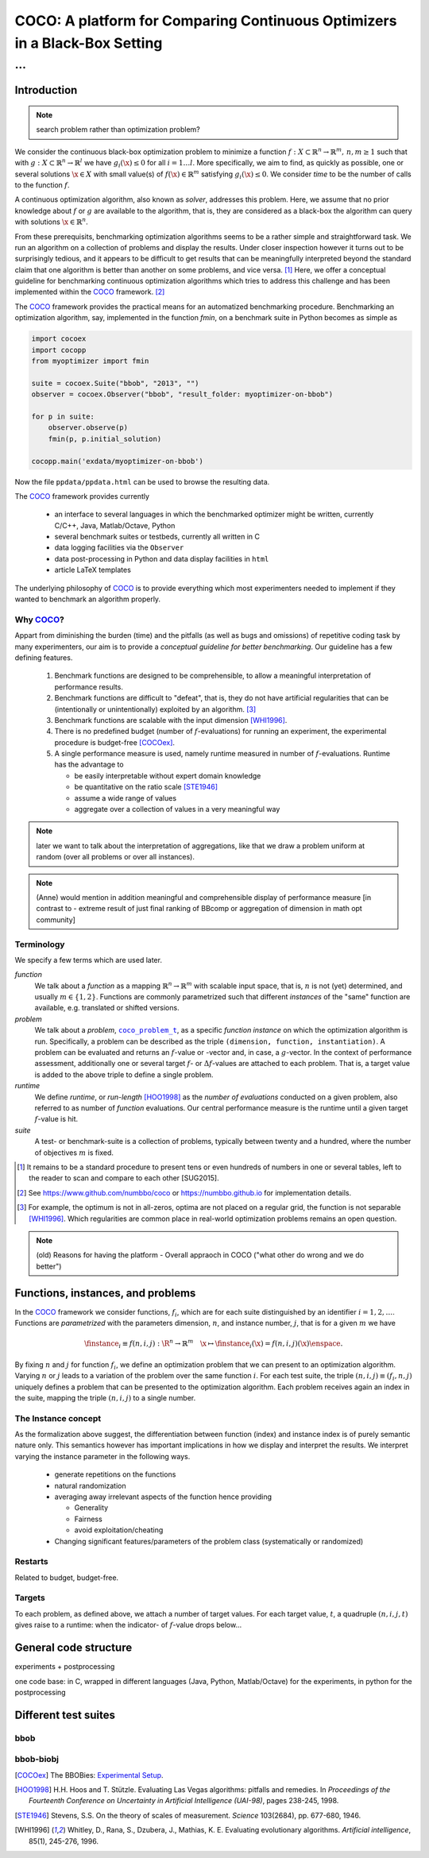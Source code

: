 .. title:: COCO: Comparing Continuous Optimizers

$$$$$$$$$$$$$$$$$$$$$$$$$$$$$$$$$$$$$$$$$$$$$$$$$$$$$$$$$$$$$$$$$$$$$$$$$$$
COCO: A platform for Comparing Continuous Optimizers in a Black-Box Setting
$$$$$$$$$$$$$$$$$$$$$$$$$$$$$$$$$$$$$$$$$$$$$$$$$$$$$$$$$$$$$$$$$$$$$$$$$$$

...
%%%

.. |
.. |
.. .. sectnum::
  :depth: 3
.. .. contents:: Table of Contents
.. |
.. |

.. Here we put the abstract when using LaTeX, the \abstractinrst command is defined in 
     the 'preamble' of latex_elements in source/conf.py, the text
     is defined in `abstract` of conf.py. To flip abstract and 
     table of contents, or update the table of contents, toggle 
     the \generatetoc command in the 'preamble' accordingly. 
.. raw:: latex

    \abstractinrst
    \newpage 

.. COCO is a platform for Comparing Continuous Optimizers in a black-box
  setting. It aims at automatizing the tedious and repetitive task of
  benchmarking numerical optimization algorithms to the greatest possible
  extent. We present the rationals behind the development of the platform
  and its basic structure. We furthermore detail underlying fundamental 
  concepts of COCO such as its definition of a problem, the idea of
  instances, or performance measures and give an overview of the
  available test suites.
  
  
.. _2009: http://www.sigevo.org/gecco-2009/workshops.html#bbob
.. _2010: http://www.sigevo.org/gecco-2010/workshops.html#bbob
.. _2012: http://www.sigevo.org/gecco-2012/workshops.html#bbob
.. _BBOB-2009: http://coco.gforge.inria.fr/doku.php?id=bbob-2009-results
.. _BBOB-2010: http://coco.gforge.inria.fr/doku.php?id=bbob-2010-results
.. _BBOB-2012: http://coco.gforge.inria.fr/doku.php?id=bbob-2012
.. _GECCO-2012: http://www.sigevo.org/gecco-2012/
.. _COCO: https://github.com/numbbo/coco
.. _COCOold: http://coco.gforge.inria.fr

.. |coco_problem_get_dimension| replace:: ``coco_problem_get_dimension``
.. _coco_problem_get_dimension: http://numbbo.github.io/coco-doc/C/coco_8h.html#a0dabf3e4f5630d08077530a1341f13ab

.. |coco_problem_get_largest_values_of_interest| replace:: 
  ``coco_problem_get_largest_values_of_interest``
.. _coco_problem_get_largest_values_of_interest: http://numbbo.github.io/coco-doc/C/coco_8h.html#a29c89e039494ae8b4f8e520cba1eb154

.. |coco_problem_get_smallest_values_of_interest| replace::
  ``coco_problem_get_smallest_values_of_interest``
.. _coco_problem_get_smallest_values_of_interest: http://numbbo.github.io/coco-doc/C/coco_8h.html#a4ea6c067adfa866b0179329fe9b7c458

.. |coco_problem_get_initial_solution| replace:: 
  ``coco_problem_get_initial_solution``
.. _coco_problem_get_initial_solution: http://numbbo.github.io/coco-doc/C/coco_8h.html#ac5a44845acfadd7c5cccb9900a566b32

.. |coco_problem_final_target_hit| replace:: 
  ``coco_problem_final_target_hit``
.. _coco_problem_final_target_hit: 
  http://numbbo.github.io/coco-doc/C/coco_8h.html#a1164d85fd641ca48046b943344ae9069

.. |coco_problem_get_number_of_objectives| replace:: 
  ``coco_problem_get_number_of_objectives``
.. _coco_problem_get_number_of_objectives: http://numbbo.github.io/coco-doc/C/coco_8h.html#ab0d1fcc7f592c283f1e67cde2afeb60a

.. |coco_problem_get_number_of_constraints| replace:: 
  ``coco_problem_get_number_of_constraints``
.. _coco_problem_get_number_of_constraints: http://numbbo.github.io/coco-doc/C/coco_8h.html#ad5c7b0889170a105671a14c8383fbb22

.. |coco_evaluate_function| replace:: 
  ``coco_evaluate_function``
.. _coco_evaluate_function: http://numbbo.github.io/coco-doc/C/coco_8h.html#aabbc02b57084ab069c37e1c27426b95c

.. |coco_evaluate_constraint| replace:: 
  ``coco_evaluate_constraint``
.. _coco_evaluate_constraint: 
  http://numbbo.github.io/coco-doc/C/coco_8h.html#ab5cce904e394349ec1be1bcdc35967fa

.. |coco_problem_t| replace:: 
  ``coco_problem_t``
.. _coco_problem_t: 
  http://numbbo.github.io/coco-doc/C/coco_8h.html#a408ba01b98c78bf5be3df36562d99478

.. |coco_recommend_solution| replace:: 
  ``coco_recommend_solution``
.. _coco_recommend_solution: 
  http://numbbo.github.io/coco-doc/C/coco_8h.html#afd76a19eddd49fb78c22563390437df2
  
.. |coco_problem_get_evaluations(const coco_problem_t * problem)| replace::
  ``coco_problem_get_evaluations(const coco_problem_t * problem)``
.. _coco_problem_get_evaluations(const coco_problem_t * problem): 
  http://numbbo.github.io/coco-doc/C/coco_8h.html#a6ad88cdba2ffd15847346d594974067f

.. |citeCOCOex| replace:: [COCOex]

.. |f| replace:: :math:`f`
.. |g| replace:: :math:`g`
.. |x| replace:: :math:`x`

.. role:: red
.. |todo| replace:: **todo**

.. #################################################################################
.. #################################################################################
.. #################################################################################


Introduction
============

.. note:: search problem rather than optimization problem? 

We consider the continuous black-box optimization problem to minimize a function 
:math:`f: X\subset\mathbb{R}^n \to \mathbb{R}^m, \,n,m\ge1` such that with :math:`g: X\subset\mathbb{R}^n \to \mathbb{R}^l` we have :math:`g_i(\x)\le0` for all :math:`i=1\dots l`. 
More specifically, we aim to find, as quickly as possible, one or several solutions :math:`\x\in X` with small value(s) of :math:`f(\x)\in\mathbb{R}^m` satisfying :math:`g_i(\x)\le0`. 
We consider *time* to be the number of calls to the function |f|. 

A continuous optimization algorithm, also known as *solver*, addresses this problem. 
Here, we assume that no prior knowledge about |f| or |g| are available to the algorithm, that is, 
they are considered as a black-box the algorithm can query with solutions 
:math:`\x\in\mathbb{R}^n`.

From these prerequisits, benchmarking optimization algorithms seems to be a
rather simple and straightforward task. We run an algorithm on a collection of problems and display the results. Under closer inspection however it turns out to be surprisingly tedious, and it appears to be difficult to get results that can be meaningfully interpreted beyond the standard claim that one algorithm is better 
than another on some problems, and vice versa. [#]_
Here, we offer a conceptual guideline for benchmarking continuous optimization algorithms which tries to address this challenge and has been implemented within the 
COCO_ framework. [#]_ 

The COCO_ framework provides the practical means for an automatized benchmarking procedure. Benchmarking an optimization algorithm, say, implemented in the function `fmin`, on a benchmark suite in Python becomes as simple as

.. raw:: latex

    in Figure 1. \begin{figure} %\begin{minipage}{\textwidth}
    
.. code:: python

  import cocoex
  import cocopp
  from myoptimizer import fmin
    
  suite = cocoex.Suite("bbob", "2013", "")
  observer = cocoex.Observer("bbob", "result_folder: myoptimizer-on-bbob")
    
  for p in suite:
      observer.observe(p)
      fmin(p, p.initial_solution)
        
  cocopp.main('exdata/myoptimizer-on-bbob')

.. raw:: latex 

    \caption{Code to benchmark \texttt{fmin} on the \texttt{bbob} suite and
    display the results. }
    \end{figure}

Now the file ``ppdata/ppdata.html`` can be used to browse the resulting data. 

The COCO_ framework provides currently

    - an interface to several languages in which the benchmarked optimizer
      might be written, currently C/C++, Java, Matlab/Octave, Python
    - several benchmark suites or testbeds, currently all written in C
    - data logging facilities via the ``Observer``
    - data post-processing in Python and data display facilities in ``html``
    - article LaTeX templates

The underlying philosophy of COCO_ is to provide everything which most experimenters 
needed to implement if they wanted to benchmark an algorithm properly.


Why COCO_?
----------

Appart from diminishing the burden (time) and the pitfalls (as well as bugs
and omissions) of repetitive coding task by many experimenters, our aim is to
provide a *conceptual guideline for better benchmarking*. Our guideline has a
few defining features.  

  #. Benchmark functions are designed to be comprehensible, to allow a meaningful 
     interpretation of performance results.

  #. Benchmark functions are difficult to "defeat", that is, they do not 
     have artificial regularities that can be (intentionally or unintentionally) 
     exploited by an algorithm. [#]_
    
  #. Benchmark functions are scalable with the input dimension [WHI1996]_. 
  
  #. There is no predefined budget (number of |f|-evaluations) for running an
     experiment, the experimental 
     procedure is budget-free [COCOex]_.

  #. A single performance  measure is used, namely runtime measured in 
     number of |f|-evaluations. Runtime has the advantage to
    
     - be easily interpretable without expert domain knowledge
     - be quantitative on the ratio scale [STE1946]_ 
     - assume a wide range of values
     - aggregate over a collection of values in a very meaningful way

.. note:: later we want to talk about the interpretation of aggregations, like that we draw a problem uniform at random (over all problems or over all instances). 
.. note:: (Anne) would mention in addition meaningful and comprehensible display of performance measure [in contrast to - extreme result of just final ranking of BBcomp or aggregation of dimension in math opt community]

Terminology
-----------
.. todo:: this is a duplicate, should become shorter or go away

We specify a few terms which are used later. 

*function*
  We talk about a *function* as a mapping
  :math:`\mathbb{R}^n\to\mathbb{R}^m` with scalable input space, that is,
  :math:`n` is not (yet) determined, and usually :math:`m\in\{1,2\}`.
  Functions are commonly parametrized such that different *instances* of the
  "same" function are available, e.g. translated or shifted versions. 
  
*problem*
  We talk about a *problem*, |coco_problem_t|_, as a specific *function
  instance* on which the optimization algorithm is run. Specifically, a problem
  can be described as the triple ``(dimension, function, instantiation)``. A problem
  can be evaluated and returns an |f|-value or -vector and, in case,
  a |g|-vector. 
  In the context of performance
  assessment, additionally one or several target :math:`f`- or :math:`\Delta f`-values
  are attached to each problem. That is, a target value is added to the 
  above triple to define a single problem. 
  
*runtime*
  We define *runtime*, or *run-length* [HOO1998]_
  as the *number of evaluations* 
  conducted on a given problem, also referred to as number of *function* evaluations. 
  Our central performance measure is the runtime until a given target :math:`f`-value 
  is hit.

*suite*
  A test- or benchmark-suite is a collection of problems, typically between
  twenty and a hundred, where the number of objectives :math:`m` is fixed. 


.. [#] It remains to be a standard procedure to present tens or even hundreds 
    of numbers in one or several tables, left to the reader to scan and compare 
    to each other [SUG2015]. 

.. [#] See https://www.github.com/numbbo/coco or https://numbbo.github.io for implementation details. 

.. [#] For example, the optimum is not in all-zeros, optima are not placed 
    on a regular grid, the function is not separable [WHI1996]_. Which regularities are 
    common place in real-world optimization problems remains an open question. 

.. .. [#] Wikipedia__ gives a reasonable introduction to scale types.
.. .. was 261754099
.. .. __ http://en.wikipedia.org/w/index.php?title=Level_of_measurement&oldid=478392481



.. Note:: (old) Reasons for having the platform - Overall appraoch in COCO ("what other do wrong and we do better")


.. |n| replace:: :math:`n`
.. |m| replace:: :math:`m`
.. |theta| replace:: :math:`\theta`
.. |i| replace:: :math:`i`
.. |j| replace:: :math:`j`
.. |t| replace:: :math:`t`
.. |fi| replace:: :math:`f_i`


Functions, instances, and problems 
==================================================================

In the COCO_ framework we consider functions, |fi|, which are for each suite distinguished by an identifier :math:`i=1,2,\dots`. Functions are *parametrized* with the parameters dimension, |n|, and instance number, |j|, that is for a given |m| we have

.. math::
    \finstance_i \equiv f(n, i, j):\R^n \to \mathbb{R}^m \quad
    \x \mapsto \finstance_i (\x) = f(n, i, j)(\x)\enspace. 
    
By fixing |n| and |j| for function |fi|, we define an optimization problem
that we can present to an optimization algorithm. Varying |n| or |j| leads to
a variation of the problem over the same function |i|. For each test suite,
the triple :math:`(n, i, j)\equiv(f_i, n, j)` uniquely defines a problem that
can be presented to the optimization algorithm. Each problem receives again
an index in the suite, mapping the triple :math:`(n, i, j)` to a single
number. 


The Instance concept
-----------------------

As the formalization above suggest, the differentiation between function (index) 
and instance index is of purely semantic nature only. 
This semantics however has important implications in how we display and
interpret the results. We interpret varying the instance parameter in the following ways. 

  - generate repetitions on the functions
  - natural randomization 
  - averaging away irrelevant aspects of the function hence providing

    - Generality
    - Fairness
    - avoid exploitation/cheating



  - Changing significant features/parameters of the problem class (systematically or randomized)

Restarts
--------

Related to budget, budget-free. 

Targets
-------
To each problem, as defined above, we attach a number of target values. 
For each target value, |t|, a quadruple :math:`(n, i, j, t)` gives raise to a 
runtime: when the indicator- of |f|-value drops below...



General code structure
===============================================

experiments + postprocessing

one code base: in C, wrapped in different languages (Java, Python, Matlab/Octave) for the experiments, in python for the postprocessing


Different test suites
=====================

bbob
----

bbob-biobj
----------




.. ############################# References #########################################

.. [COCOex] The BBOBies: `Experimental Setup`__. 

__ https://www.github.com

.. .. [HAN2009] Hansen, N., A. Auger, S. Finck R. and Ros (2009), Real-Parameter Black-Box Optimization Benchmarking 2009: Experimental Setup, *Inria Research Report* RR-6828 http://hal.inria.fr/inria-00362649/en

.. .. [HAN2010] Hansen, N., A. Auger, S. Finck R. and Ros (2010), Real-Parameter Black-Box Optimization Benchmarking 2010: Experimental Setup, *Inria Research Report* RR-7215 http://hal.inria.fr/inria-00362649/en

.. .. [AUG2005] A Auger and N Hansen. A restart CMA evolution strategy with
   increasing population size. In *Proceedings of the IEEE Congress on
   Evolutionary Computation (CEC 2005)*, pages 1769--1776. IEEE Press, 2005.
.. .. [Auger:2005b] A. Auger and N. Hansen. Performance evaluation of an advanced
   local search evolutionary algorithm. In *Proceedings of the IEEE Congress on
   Evolutionary Computation (CEC 2005)*, pages 1777-1784, 2005.
.. .. [Auger:2009] Anne Auger and Raymond Ros. Benchmarking the pure
   random search on the BBOB-2009 testbed. In Franz Rothlauf, editor, *GECCO
   (Companion)*, pages 2479-2484. ACM, 2009.
   
.. .. [BAR1995] R. Barr, ?. Golden, J. Kelly, M Resende, and Jr. W. Stewart. Designing and Reporting on Computational Experiments with Heuristic Methods. Journal of Heuristics, 1:9–32, 1995. 

.. .. [Efron:1993] B. Efron and R. Tibshirani. *An introduction to the
   bootstrap.* Chapman & Hall/CRC, 1993.
.. .. [HAR1999] G.R. Harik and F.G. Lobo. A parameter-less genetic
   algorithm. In *Proceedings of the Genetic and Evolutionary Computation
   Conference (GECCO)*, volume 1, pages 258-265. ACM, 1999.
.. [HOO1998] H.H. Hoos and T. Stützle. Evaluating Las Vegas
   algorithms: pitfalls and remedies. In *Proceedings of the Fourteenth 
   Conference on Uncertainty in Artificial Intelligence (UAI-98)*,
   pages 238-245, 1998.
.. .. [PRI1997] K. Price. Differential evolution vs. the functions of
   the second ICEO. In Proceedings of the IEEE International Congress on
   Evolutionary Computation, pages 153--157, 1997.
   
.. [STE1946] Stevens, S.S. On the theory of scales of measurement. *Science* 103(2684), pp. 677-680, 1946.

.. [WHI1996] Whitley, D., Rana, S., Dzubera, J., Mathias, K. E. Evaluating evolutionary algorithms. *Artificial intelligence*, 85(1), 245-276, 1996.


.. ############################## END Document #######################################
